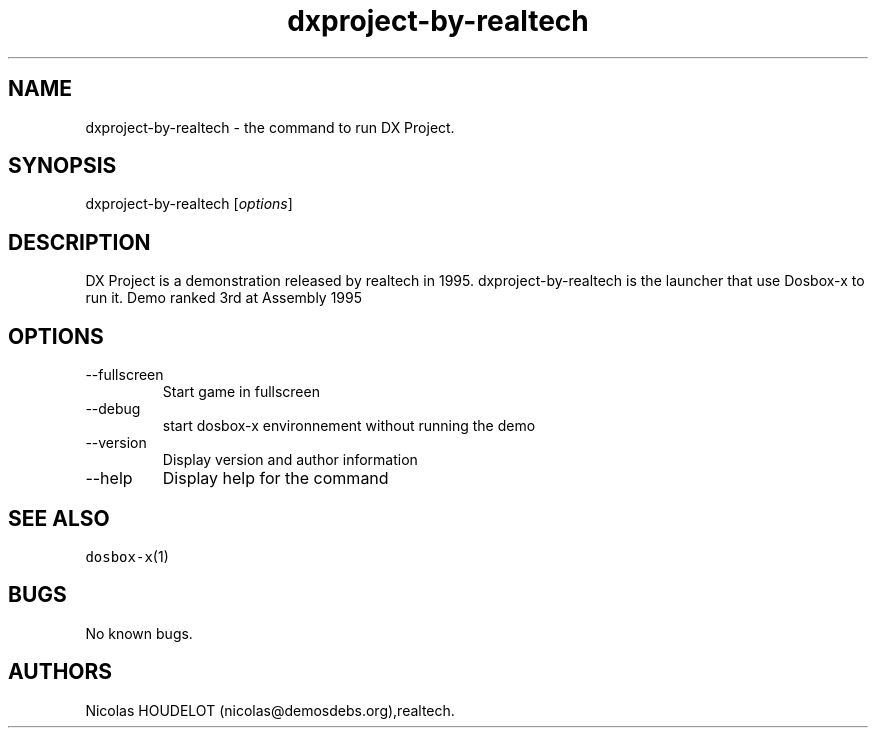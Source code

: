 .\" Automatically generated by Pandoc 2.9.2.1
.\"
.TH "dxproject-by-realtech" "6" "2020-05-29" "DX Project User Manuals" ""
.hy
.SH NAME
.PP
dxproject-by-realtech - the command to run DX Project.
.SH SYNOPSIS
.PP
dxproject-by-realtech [\f[I]options\f[R]]
.SH DESCRIPTION
.PP
DX Project is a demonstration released by realtech in 1995.
dxproject-by-realtech is the launcher that use Dosbox-x to run it.
Demo ranked 3rd at Assembly 1995
.SH OPTIONS
.TP
--fullscreen
Start game in fullscreen
.TP
--debug
start dosbox-x environnement without running the demo
.TP
--version
Display version and author information
.TP
--help
Display help for the command
.SH SEE ALSO
.PP
\f[C]dosbox-x\f[R](1)
.SH BUGS
.PP
No known bugs.
.SH AUTHORS
Nicolas HOUDELOT (nicolas\[at]demosdebs.org),realtech.
